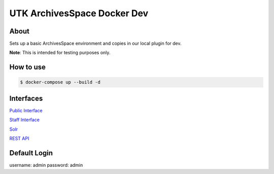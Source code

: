 ============================
UTK ArchivesSpace Docker Dev
============================

-----
About
-----

Sets up a basic ArchivesSpace environment and copies in our local plugin for dev.

**Note**: This is intended for testing purposes only.


----------
How to use
----------


.. code-block:: console

    $ docker-compose up --build -d

----------
Interfaces
----------

`Public Interface <http://0.0.0.0:8081/>`_

`Staff Interface <http://0.0.0.0:8080/>`_

`Solr <http://0.0.0.0:8090/>`_

`REST API <http://0.0.0.0:8089/>`_

-------------
Default Login
-------------

username: admin
password: admin
